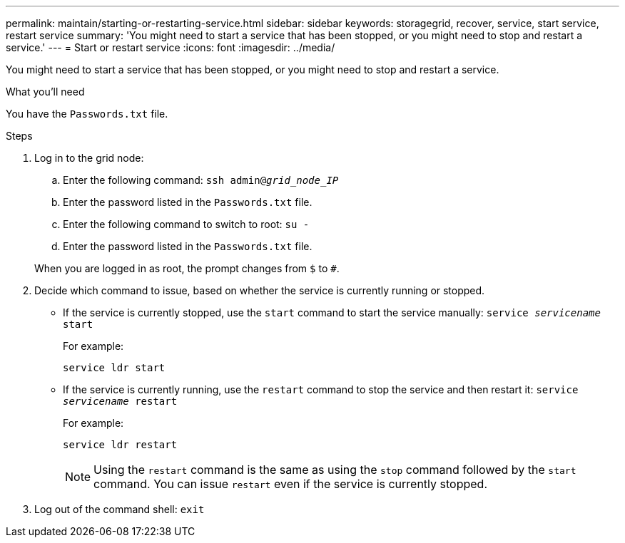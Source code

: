 ---
permalink: maintain/starting-or-restarting-service.html
sidebar: sidebar
keywords: storagegrid, recover, service, start service, restart service
summary: 'You might need to start a service that has been stopped, or you might need to stop and restart a service.'
---
= Start or restart service
:icons: font
:imagesdir: ../media/

[.lead]
You might need to start a service that has been stopped, or you might need to stop and restart a service.

.What you'll need

You have the `Passwords.txt` file.

.Steps

. Log in to the grid node:
 .. Enter the following command: `ssh admin@_grid_node_IP_`
 .. Enter the password listed in the `Passwords.txt` file.
 .. Enter the following command to switch to root: `su -`
 .. Enter the password listed in the `Passwords.txt` file.

+
When you are logged in as root, the prompt changes from `$` to `#`.
. Decide which command to issue, based on whether the service is currently running or stopped.
 ** If the service is currently stopped, use the `start` command to start the service manually: `service _servicename_ start`
+
For example:
+
----
service ldr start
----

 ** If the service is currently running, use the `restart` command to stop the service and then restart it: `service _servicename_ restart`
+
For example:
+
----
service ldr restart
----
+
NOTE: Using the `restart` command is the same as using the `stop` command followed by the `start` command. You can issue `restart` even if the service is currently stopped.
. Log out of the command shell: `exit`
